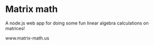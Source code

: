 * Matrix math
A node.js web app for doing some fun linear algebra calculations on matrices!

www.matrix-math.us


